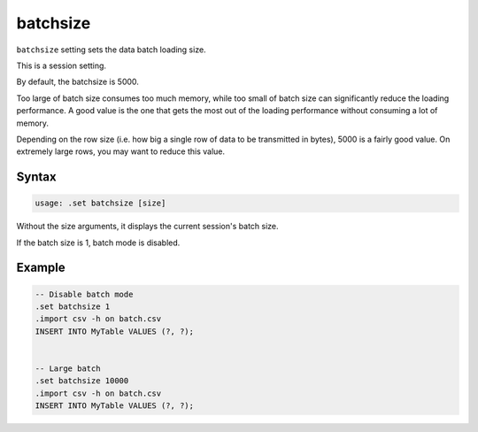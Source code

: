 batchsize
---------

``batchsize`` setting sets the data batch loading size.

This is a session setting.

By default, the batchsize is 5000.

Too large of batch size consumes too much memory, while too small of batch size
can significantly reduce the loading performance.  A good value is the one
that gets the most out of the loading performance without consuming a lot of
memory.

Depending on the row size (i.e. how big a single row of data to be transmitted
in bytes), 5000 is a fairly good value.  On extremely large rows, you may want
to reduce this value.

Syntax
~~~~~~

.. code-block:: text

	usage: .set batchsize [size]

Without the size arguments, it displays the current session's batch size.

If the batch size is 1, batch mode is disabled.

Example
~~~~~~~

.. code-block:: sql

	-- Disable batch mode
	.set batchsize 1
	.import csv -h on batch.csv
	INSERT INTO MyTable VALUES (?, ?);


	-- Large batch
	.set batchsize 10000
	.import csv -h on batch.csv
	INSERT INTO MyTable VALUES (?, ?);
